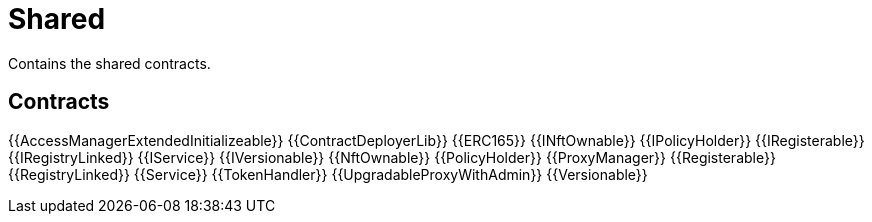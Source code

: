 = Shared

Contains the shared contracts. 

== Contracts

{{AccessManagerExtendedInitializeable}}
{{ContractDeployerLib}}
{{ERC165}}
{{INftOwnable}}
{{IPolicyHolder}}
{{IRegisterable}}
{{IRegistryLinked}}
{{IService}}
{{IVersionable}}
{{NftOwnable}}
{{PolicyHolder}}
{{ProxyManager}}
{{Registerable}}
{{RegistryLinked}}
{{Service}}
{{TokenHandler}}
{{UpgradableProxyWithAdmin}}
{{Versionable}}

